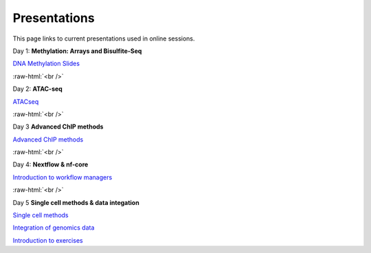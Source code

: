 .. below role allows to use the html syntax, for example :raw-html:`<br />`
.. role:: raw-html(raw)
    :format: html


.. please place the pdfs in `slides` ( NOT slides_2020). add the filename here, the path should be ../_static/FILENAME.pdf




=============
Presentations
=============

This page links to current presentations used in online sessions.


Day 1: **Methylation: Arrays and Bisulfite-Seq**

`DNA Methylation Slides <../_static/2024-Methylation.pdf>`_

.. `DNA Methylation Methods and Technologies (Jessica Nordlund) <../_static/JN-EpigeneticsMethods_2023-09-18.pdf>`_

:raw-html:`<br />`


Day 2: **ATAC-seq**



`ATACseq <../_static/slides-atacseqproc-as-2024.pdf>`_

.. `Motif analysis <../_static/slides-motiffinding2021.pdf>`_

.. `ChIPseq data processing <../_static/slides-chipseqproc-as-2021.pdf>`_



:raw-html:`<br />`

Day 3 **Advanced ChIP methods**

`Advanced ChIP methods <../_static/NBIS-2024-ChIP-seq-Lecture.pdf>`_


:raw-html:`<br />`


Day 4: **Nextflow & nf-core**

`Introduction to workflow managers <../_static/as-wfm-2024.pdf>`_



:raw-html:`<br />`


Day 5 **Single cell methods & data integation**

`Single cell methods <../_static/single_cell_methods.pdf>`_

`Integration of genomics data  <../_static/data_intergration.pdf>`_

`Introduction to exercises  <../_static/lab_intro.pdf>`_

